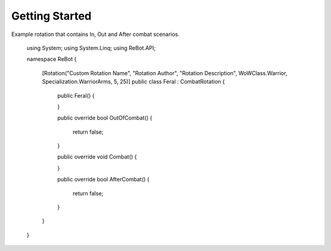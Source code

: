 Getting Started
==============

Example rotation that contains In, Out and After combat scenarios.


    using System;
    using System.Linq;
    using ReBot.API;
    
    namespace ReBot
    {
        [Rotation("Custom Rotation Name", "Rotation Author", "Rotation Description", WoWClass.Warrior, Specialization.WarriorArms, 5, 25)]
        public class Feral : CombatRotation
        {
            public Feral()
            {
    
            }
    
            public override bool OutOfCombat()
            {
                return false;
            }
    
            public override void Combat()
            {
    
            }
    
            public override bool AfterCombat()
            {
                return false;
            }
    
        }
    }
